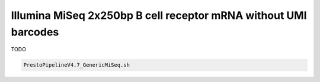 Illumina MiSeq 2x250bp B cell receptor mRNA without UMI barcodes
================================================================================

TODO

.. highlight:: bash
.. code-block:: bash

   PrestoPipelineV4.7_GenericMiSeq.sh

